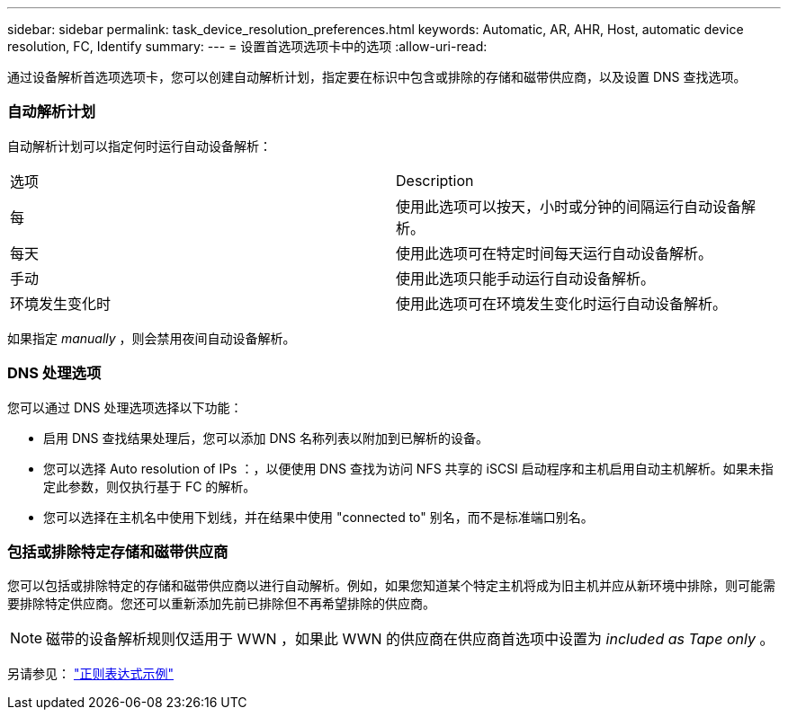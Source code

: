 ---
sidebar: sidebar 
permalink: task_device_resolution_preferences.html 
keywords: Automatic, AR, AHR, Host, automatic device resolution, FC, Identify 
summary:  
---
= 设置首选项选项卡中的选项
:allow-uri-read: 


[role="lead"]
通过设备解析首选项选项卡，您可以创建自动解析计划，指定要在标识中包含或排除的存储和磁带供应商，以及设置 DNS 查找选项。



=== 自动解析计划

自动解析计划可以指定何时运行自动设备解析：

|===


| 选项 | Description 


| 每 | 使用此选项可以按天，小时或分钟的间隔运行自动设备解析。 


| 每天 | 使用此选项可在特定时间每天运行自动设备解析。 


| 手动 | 使用此选项只能手动运行自动设备解析。 


| 环境发生变化时 | 使用此选项可在环境发生变化时运行自动设备解析。 
|===
如果指定 _manually_ ，则会禁用夜间自动设备解析。



=== DNS 处理选项

您可以通过 DNS 处理选项选择以下功能：

* 启用 DNS 查找结果处理后，您可以添加 DNS 名称列表以附加到已解析的设备。
* 您可以选择 Auto resolution of IPs ：，以便使用 DNS 查找为访问 NFS 共享的 iSCSI 启动程序和主机启用自动主机解析。如果未指定此参数，则仅执行基于 FC 的解析。
* 您可以选择在主机名中使用下划线，并在结果中使用 "connected to" 别名，而不是标准端口别名。




=== 包括或排除特定存储和磁带供应商

您可以包括或排除特定的存储和磁带供应商以进行自动解析。例如，如果您知道某个特定主机将成为旧主机并应从新环境中排除，则可能需要排除特定供应商。您还可以重新添加先前已排除但不再希望排除的供应商。


NOTE: 磁带的设备解析规则仅适用于 WWN ，如果此 WWN 的供应商在供应商首选项中设置为 _included as Tape only_ 。

另请参见： link:concept_device_resolution_regex_examples.html["正则表达式示例"]
